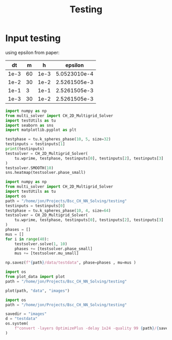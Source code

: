 #+title: Testing

*  Input testing
using epsilon from paper:
\begin{align*}
\varepsilon &=\frac{mh}{2 \sqrt{2} \tan^{-1}{0.9}}
\end{align*}


#+name: inputs
|   dt |  m |    h |      epsilon |
|------+----+------+--------------|
| 1e-3 | 60 | 1e-3 | 5.0523010e-4 |
| 1e-2 | 30 | 1e-2 | 2.5261505e-3 |
| 1e-1 |  3 | 1e-1 | 2.5261505e-3 |
| 1e-3 | 30 | 1e-2 | 2.5261505e-3 |
#+TBLFM: @2$4..@>$4=($2 * $3)/( 2  * sqrt(2) * arctan(0.9) )

#+begin_src python :tangle testing/test.py :results file graphics output :file testing/images/smooth.png :var testinputs=inputs :session test
import numpy as np
from multi_solver import CH_2D_Multigrid_Solver
import testUtils as tu
import seaborn as sns
import matplotlib.pyplot as plt

testphase = tu.k_spheres_phase(10, 5, size=32)
testinputs = testinputs[1]
print(testinputs)
testsolver = CH_2D_Multigrid_Solver(
    tu.wprime, testphase, testinputs[0], testinputs[2], testinputs[3]
)
testsolver.SMOOTH(10)
sns.heatmap(testsolver.phase_small)
#+end_src

#+RESULTS:
[[file:testing/images/smooth.png]]


#+begin_src python :var testinputs=inputs :tangle testing/test.py :results output :async :session python
import numpy as np
from multi_solver import CH_2D_Multigrid_Solver
import testUtils as tu
import os
path = "/home/jon/Projects/Bsc_CH_NN_Solving/testing"
testinputs = testinputs[0]
testphase = tu.k_spheres_phase(10, 4, size=64)
testsolver = CH_2D_Multigrid_Solver(
    tu.wprime, testphase, testinputs[0], testinputs[2], testinputs[3]
)
phases = []
mus = []
for i in range(40):
    testsolver.solve(1, 10)
    phases += [testsolver.phase_small]
    mus += [testsolver.mu_small]

np.savez(f"{path}/data/testdata", phase=phases , mu=mus )
#+end_src

#+RESULTS:
: /home/jon/.cache/pypoetry/virtualenvs/cahn-hillard-utils-LAH73LAV-py3.10/lib/python3.10/site-packages/numba/core/dispatcher.py:289: UserWarning: Numba extension module 'numba_scipy' failed to load due to 'ValueError(No function '__pyx_fuse_0pdtr' found in __pyx_capi__ of 'scipy.special.cython_special')'.
:   entrypoints.init_all()

#+begin_src python :tangle testing/test.py :results file :file testing/images/testdata.gif
import os
from plot_data import plot
path = "/home/jon/Projects/Bsc_CH_NN_Solving/testing"

plot(path, "data", "images")
#+end_src

#+RESULTS:
[[file:testing/images/testdata.gif]]


#+begin_src python
import os
path = "/home/jon/Projects/Bsc_CH_NN_Solving/testing"

savedir = "images"
d = "testdata"
os.system(
    f"convert -layers OptimizePlus -delay 1x24 -quality 99 {path}/{savedir}/{d}/*.png -loop 0 {path}/{savedir}/{d}.gif"
)
#+end_src

#+RESULTS:
: None
